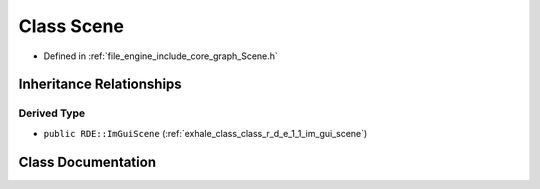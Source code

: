 .. _exhale_class_class_r_d_e_1_1_scene:

Class Scene
===========

- Defined in :ref:`file_engine_include_core_graph_Scene.h`


Inheritance Relationships
-------------------------

Derived Type
************

- ``public RDE::ImGuiScene`` (:ref:`exhale_class_class_r_d_e_1_1_im_gui_scene`)


Class Documentation
-------------------


.. doxygenclass:: RDE::Scene
   :project: My Project
   :members:
   :protected-members:
   :undoc-members: